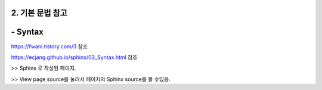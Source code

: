 ============================
2. 기본 문법 참고
============================


==============
- Syntax
==============
https://fwani.tistory.com/3 참조

https://ecjang.github.io/sphinx/03_Syntax.html 참조

>> Sphinx 로 작성된 페이지.

>> View page source를 눌러서 페이지의 Sphinx source를 볼 수있음.